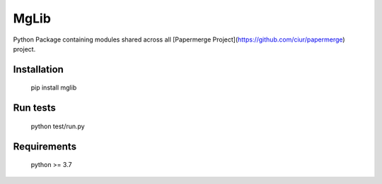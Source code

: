 =======
MgLib
=======

Python Package containing modules shared across all [Papermerge Project](https://github.com/ciur/papermerge) project.

##############
Installation
##############

    pip install mglib

###########
Run tests
###########

    python test/run.py


##############
Requirements
##############

    python >= 3.7
